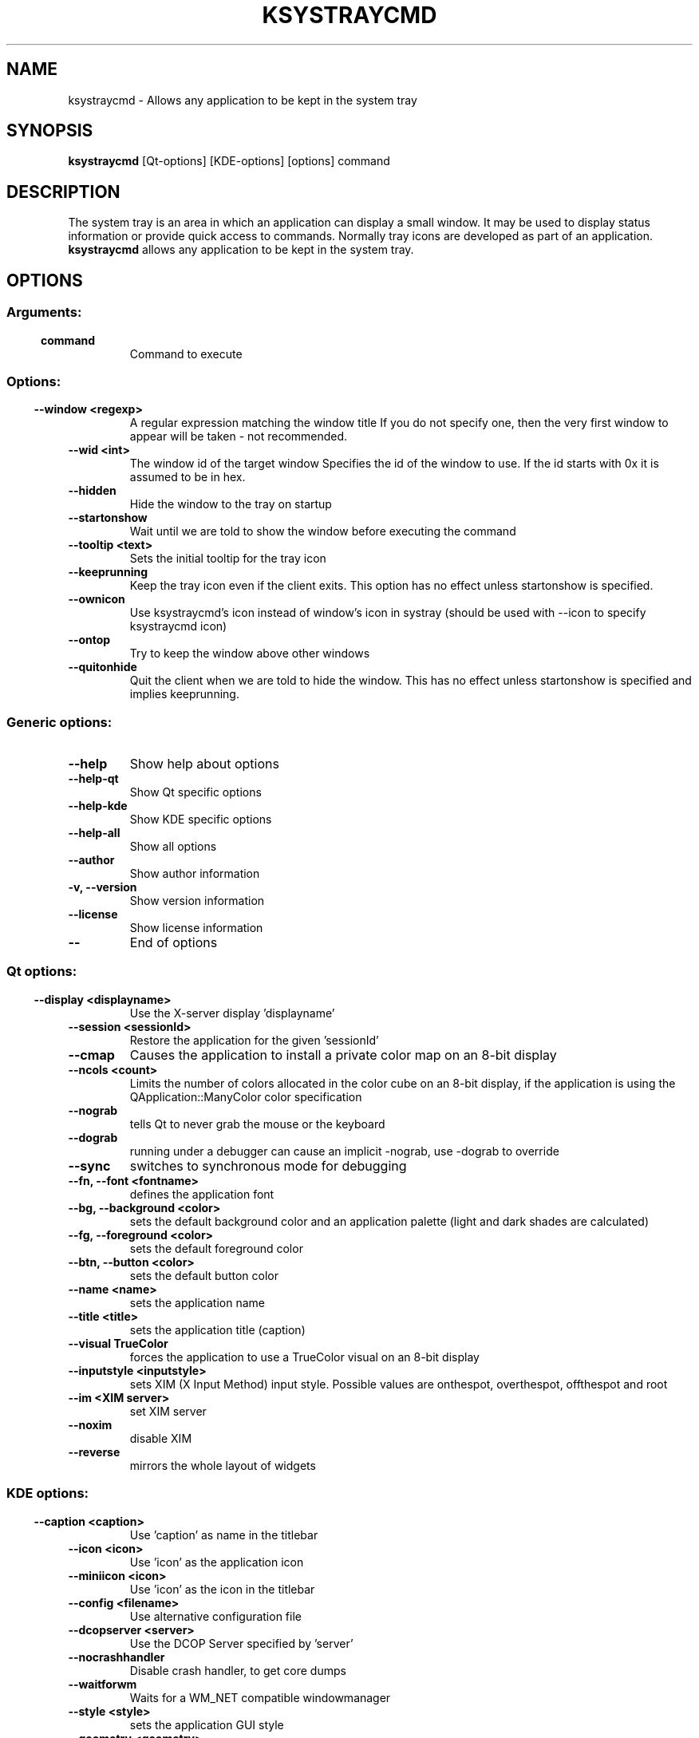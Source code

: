 .\" This file was generated by (a slightly modified) kdemangen.pl and edited by hand
.TH KSYSTRAYCMD 1 "June 2006" "K Desktop Environment" "system tray utility"
.SH NAME
ksystraycmd
\- Allows any application to be kept in the system tray
.SH SYNOPSIS
\fBksystraycmd\fP [Qt\-options] [KDE\-options] [options] command 
.SH DESCRIPTION
The system tray is an area in which an application can display a small window.
It may be used to display status information or provide quick access to commands.
Normally tray icons are developed as part of an application.
\fBksystraycmd\fP allows any application to be kept in the system tray.
.SH OPTIONS
.SS
.SS Arguments:
.TP
.B command
Command to execute
.SS 
.SS Options:
.TP
.B  \-\-window  <regexp>
A regular expression matching the window title
If you do not specify one, then the very first window
to appear will be taken \- not recommended.
.TP
.B  \-\-wid  <int>
The window id of the target window
Specifies the id of the window to use. If the id starts with 0x
it is assumed to be in hex.
.TP
.B  \-\-hidden  
Hide the window to the tray on startup
.TP
.B  \-\-startonshow  
Wait until we are told to show the window before
executing the command
.TP
.B  \-\-tooltip  <text>
Sets the initial tooltip for the tray icon
.TP
.B  \-\-keeprunning  
Keep the tray icon even if the client exits. This option
has no effect unless startonshow is specified.
.TP
.B  \-\-ownicon  
Use ksystraycmd's icon instead of window's icon in systray
(should be used with \-\-icon to specify ksystraycmd icon)
.TP
.B  \-\-ontop  
Try to keep the window above other windows
.TP
.B  \-\-quitonhide  
Quit the client when we are told to hide the window.
This has no effect unless startonshow is specified and implies keeprunning.
.SS Generic options:
.TP
.B  \-\-help  
Show help about options
.TP
.B  \-\-help\-qt  
Show Qt specific options
.TP
.B  \-\-help\-kde  
Show KDE specific options
.TP
.B  \-\-help\-all  
Show all options
.TP
.B  \-\-author  
Show author information
.TP
.B \-v,  \-\-version  
Show version information
.TP
.B  \-\-license  
Show license information
.TP
.B  \-\-  
End of options
.SS 
.SS Qt options:
.TP
.B  \-\-display  <displayname>
Use the X\-server display 'displayname'
.TP
.B  \-\-session  <sessionId>
Restore the application for the given 'sessionId'
.TP
.B  \-\-cmap  
Causes the application to install a private color
map on an 8\-bit display
.TP
.B  \-\-ncols  <count>
Limits the number of colors allocated in the color
cube on an 8\-bit display, if the application is
using the QApplication::ManyColor color
specification
.TP
.B  \-\-nograb  
tells Qt to never grab the mouse or the keyboard
.TP
.B  \-\-dograb  
running under a debugger can cause an implicit
\-nograb, use \-dograb to override
.TP
.B  \-\-sync  
switches to synchronous mode for debugging
.TP
.B \-\-fn,  \-\-font  <fontname>
defines the application font
.TP
.B \-\-bg,  \-\-background  <color>
sets the default background color and an
application palette (light and dark shades are
calculated)
.TP
.B \-\-fg,  \-\-foreground  <color>
sets the default foreground color
.TP
.B \-\-btn,  \-\-button  <color>
sets the default button color
.TP
.B  \-\-name  <name>
sets the application name
.TP
.B  \-\-title  <title>
sets the application title (caption)
.TP
.B  \-\-visual  TrueColor
forces the application to use a TrueColor visual on
an 8\-bit display
.TP
.B  \-\-inputstyle  <inputstyle>
sets XIM (X Input Method) input style. Possible
values are onthespot, overthespot, offthespot and
root
.TP
.B  \-\-im  <XIM server>
set XIM server
.TP
.B  \-\-noxim  
disable XIM
.TP
.B  \-\-reverse  
mirrors the whole layout of widgets
.SS 
.SS KDE options:
.TP
.B  \-\-caption  <caption>
Use 'caption' as name in the titlebar
.TP
.B  \-\-icon  <icon>
Use 'icon' as the application icon
.TP
.B  \-\-miniicon  <icon>
Use 'icon' as the icon in the titlebar
.TP
.B  \-\-config  <filename>
Use alternative configuration file
.TP
.B  \-\-dcopserver  <server>
Use the DCOP Server specified by 'server'
.TP
.B  \-\-nocrashhandler  
Disable crash handler, to get core dumps
.TP
.B  \-\-waitforwm  
Waits for a WM_NET compatible windowmanager
.TP
.B  \-\-style  <style>
sets the application GUI style
.TP
.B  \-\-geometry  <geometry>
sets the client geometry of the main widget - see man X for the argument format
.SS 

.SH AUTHORS
.nf
Richard Moore <rich@kde.org>
.br

.br
.fi
Please use http://bugs.kde.org to report bugs; do not mail the author directly.
.PP
This manual page was written by Holger Hartmann <Holger_Hartmann@gmx.de> for the Debian Project, but may be used by others. Permission is granted to copy, distribute and/or modify this document under the terms of the GNU General Public License, Version 2 or any later version published by the Free Software Foundation.
.PP
On Debian systems, the complete text of the GNU General Public License can be found in /usr/share/common\-licenses/GPL.
